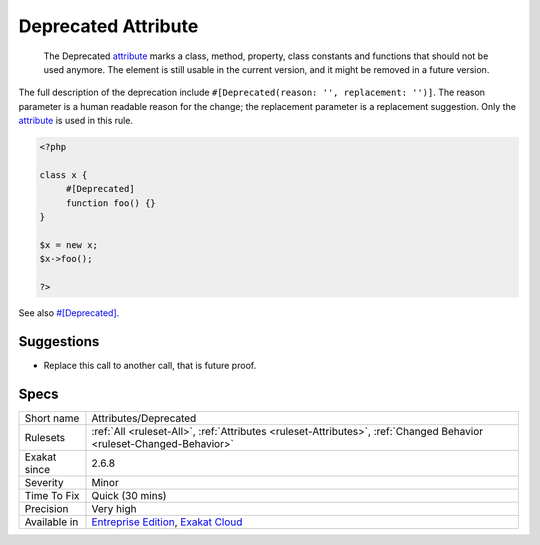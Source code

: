 .. _attributes-deprecated:

.. _deprecated-attribute:

Deprecated Attribute
++++++++++++++++++++

  The Deprecated `attribute <https://www.php.net/attribute>`_ marks a class, method, property, class constants and functions that should not be used anymore. The element is still usable in the current version, and it might be removed in a future version.

The full description of the deprecation include ``#[Deprecated(reason: '', replacement: '')]``. The reason parameter is a human readable reason for the change; the replacement parameter is a replacement suggestion. Only the `attribute <https://www.php.net/attribute>`_ is used in this rule.

.. code-block:: php
   
   <?php
   
   class x {
   	#[Deprecated]
   	function foo() {}
   }
   
   $x = new x;
   $x->foo();
   
   ?>

See also `#[Deprecated] <https://blog.jetbrains.com/phpstorm/2020/10/phpstorm-2020-3-eap-4/>`_.


Suggestions
___________

* Replace this call to another call, that is future proof.




Specs
_____

+--------------+-------------------------------------------------------------------------------------------------------------------------+
| Short name   | Attributes/Deprecated                                                                                                   |
+--------------+-------------------------------------------------------------------------------------------------------------------------+
| Rulesets     | :ref:`All <ruleset-All>`, :ref:`Attributes <ruleset-Attributes>`, :ref:`Changed Behavior <ruleset-Changed-Behavior>`    |
+--------------+-------------------------------------------------------------------------------------------------------------------------+
| Exakat since | 2.6.8                                                                                                                   |
+--------------+-------------------------------------------------------------------------------------------------------------------------+
| Severity     | Minor                                                                                                                   |
+--------------+-------------------------------------------------------------------------------------------------------------------------+
| Time To Fix  | Quick (30 mins)                                                                                                         |
+--------------+-------------------------------------------------------------------------------------------------------------------------+
| Precision    | Very high                                                                                                               |
+--------------+-------------------------------------------------------------------------------------------------------------------------+
| Available in | `Entreprise Edition <https://www.exakat.io/entreprise-edition>`_, `Exakat Cloud <https://www.exakat.io/exakat-cloud/>`_ |
+--------------+-------------------------------------------------------------------------------------------------------------------------+



